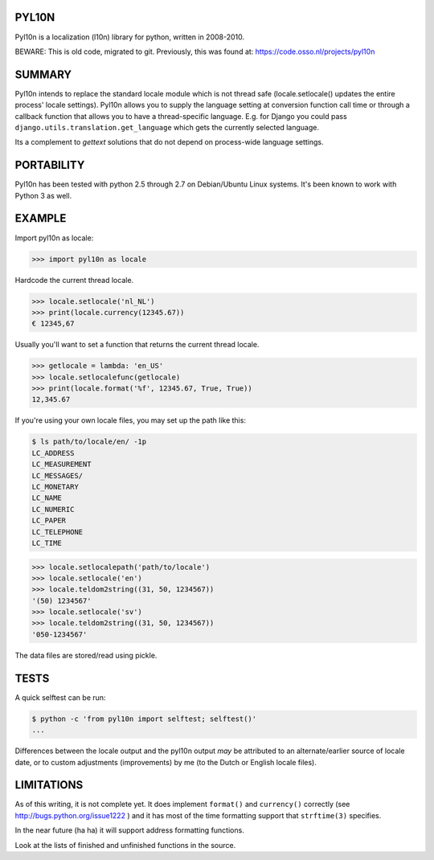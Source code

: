 PYL10N
------

Pyl10n is a localization (l10n) library for python, written in 2008-2010.

BEWARE: This is old code, migrated to git. Previously, this was found at:
https://code.osso.nl/projects/pyl10n


SUMMARY
-------

Pyl10n intends to replace the standard locale module which is not thread
safe (locale.setlocale() updates the entire process' locale settings).
Pyl10n allows you to supply the language setting at conversion function
call time or through a callback function that allows you to have a
thread-specific language. E.g.  for Django you could pass
``django.utils.translation.get_language`` which gets the currently
selected language.

Its a complement to `gettext` solutions that do not depend on
process-wide language settings.


PORTABILITY
-----------

Pyl10n has been tested with python 2.5 through 2.7 on Debian/Ubuntu
Linux systems. It's been known to work with Python 3 as well.


EXAMPLE
-------

Import pyl10n as locale:

.. code-block:: pycon

    >>> import pyl10n as locale

Hardcode the current thread locale.

.. code-block:: pycon

    >>> locale.setlocale('nl_NL')
    >>> print(locale.currency(12345.67))
    € 12345,67

Usually you'll want to set a function that returns the current thread
locale.

.. code-block:: pycon

    >>> getlocale = lambda: 'en_US'
    >>> locale.setlocalefunc(getlocale)
    >>> print(locale.format('%f', 12345.67, True, True))
    12,345.67

If you're using your own locale files, you may set up the path like this:

.. code-block:: console

    $ ls path/to/locale/en/ -1p
    LC_ADDRESS
    LC_MEASUREMENT
    LC_MESSAGES/
    LC_MONETARY
    LC_NAME
    LC_NUMERIC
    LC_PAPER
    LC_TELEPHONE
    LC_TIME

.. code-block:: pycon

    >>> locale.setlocalepath('path/to/locale')
    >>> locale.setlocale('en')
    >>> locale.teldom2string((31, 50, 1234567))
    '(50) 1234567'
    >>> locale.setlocale('sv')
    >>> locale.teldom2string((31, 50, 1234567))
    '050-1234567'

The data files are stored/read using pickle.


TESTS
-----

A quick selftest can be run:

.. code-block:: shell

    $ python -c 'from pyl10n import selftest; selftest()'
    ...

Differences between the locale output and the pyl10n output *may* be
attributed to an alternate/earlier source of locale date, or to custom
adjustments (improvements) by me (to the Dutch or English locale files).


LIMITATIONS
-----------

As of this writing, it is not complete yet. It does implement
``format()`` and ``currency()`` correctly (see
http://bugs.python.org/issue1222 ) and it has most of the time
formatting support that ``strftime(3)`` specifies.

In the near future (ha ha) it will support address formatting functions.

Look at the lists of finished and unfinished functions in the source.
